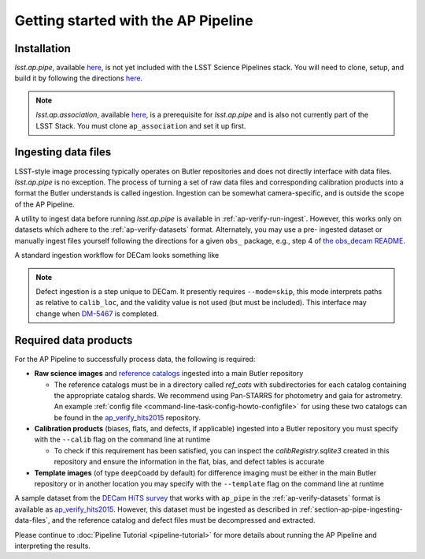 .. _getting-started:

####################################
Getting started with the AP Pipeline
####################################


.. _section-ap-pipe-installation:

Installation
============

`lsst.ap.pipe`, available `here <https://github.com/lsst-dm/ap_pipe>`_,
is not yet included with the LSST Science Pipelines stack.
You will need to clone, setup, and build it by following the directions
`here <https://pipelines.lsst.io/install/package-development.html>`_.

.. note::

   `lsst.ap.association`, available `here <https://github.com/lsst-dm/ap_association>`_,
   is a prerequisite for `lsst.ap.pipe` and is also not currently part of the
   LSST Stack. You must clone ``ap_association`` and set it up first.


.. _section-ap-pipe-ingesting-data-files:

Ingesting data files
====================

LSST-style image processing typically operates on Butler repositories and does not
directly interface with data files. `lsst.ap.pipe` is no exception.
The process of turning a set of raw data files and corresponding calibration
products into a format the Butler understands is called ingestion. Ingestion
can be somewhat camera-specific, and is outside the scope of the AP Pipeline.

.. TODO: Cut or condense above paragraph and link to ingestion-related docs.

A utility to ingest data before running `lsst.ap.pipe` 
is available in :ref:`ap-verify-run-ingest`. However, this works
only on datasets which adhere to the :ref:`ap-verify-datasets` format.
Alternately, you may use a pre-
ingested dataset or manually ingest files yourself following the directions
for a given ``obs_`` package, e.g.,
step 4 of `the obs_decam README <https://github.com/lsst/obs_decam/blob/master/README.md>`_.

A standard ingestion workflow for DECam looks something like

.. prompt:: bash

   ingestImagesDecam.py input_loc --filetype raw path/to/raw/files
   ingestCalibs.py input_loc --calib calib_loc path/to/flats/and/biases --validity 999
   ingestCalibs.py input_loc --calib calib_loc --calibType defect --mode=skip path/to/defects --validity 0

.. note::

   Defect ingestion is a step unique to DECam. It presently requires 
   ``--mode=skip``, this mode interprets paths as relative to ``calib_loc``,
   and the validity value is not used (but must be included). This interface
   may change when `DM-5467 <https://jira.lsstcorp.org/browse/DM-5467>`_ is completed.


.. _section-ap-pipe-required-data-products:

Required data products
======================

For the AP Pipeline to successfully process data, the following is required:

- **Raw science images** and `reference catalogs 
  <https://community.lsst.org/t/creating-and-using-new-style-reference-catalogs/1523>`_
  ingested into a main Butler repository

  - The reference catalogs must be in a directory called `ref_cats` with subdirectories
    for each catalog containing the appropriate catalog shards.
    We recommend using Pan-STARRS for photometry and gaia for astrometry.
    An example :ref:`config file <command-line-task-config-howto-configfile>` for using these two catalogs can be found in the `ap_verify_hits2015`_ repository.
    
- **Calibration products** (biases, flats, and defects, if applicable)
  ingested into a Butler repository you must specify with the ``--calib`` flag on
  the command line at runtime
  
  - To check if this requirement has been satisfied, you can inspect the
    `calibRegistry.sqlite3` created in this repository and ensure the information
    in the flat, bias, and defect tables is accurate
    
- **Template images** (of type ``deepCoadd`` by default) for difference imaging
  must be either in the main Butler repository or in another location you may
  specify with the ``--template`` flag on the command line at runtime

.. TODO: update default for DM-14601

.. _ap_verify_hits2015: https://github.com/lsst/ap_verify_hits2015/

A sample dataset from the `DECam HiTS survey <http://iopscience.iop.org/article/10.3847/0004-637X/832/2/155/meta>`_ 
that works with ``ap_pipe`` in the :ref:`ap-verify-datasets` format
is available as `ap_verify_hits2015`_. However, this dataset must be
ingested as described in :ref:`section-ap-pipe-ingesting-data-files`, and the reference
catalog and defect files must be decompressed and extracted.

Please continue to :doc:`Pipeline Tutorial <pipeline-tutorial>` for more
details about running the AP Pipeline and interpreting the results.
